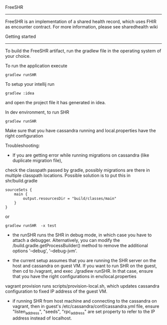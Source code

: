 FreeSHR
-------
  
FreeSHR is an implementation of a shared health record, which uses FHIR as encounter contract.
For more information, please see sharedhealth wiki

Getting started
---------------

To build the FreeSHR artifact, run the gradlew file in the operating system of your choice.

To run the application execute

#+BEGIN_SRC
	gradlew runSHR
#+END_SRC

To setup your intellij run

#+BEGIN_SRC
	gradlew :idea
#+END_SRC

and open the project file it has generated in idea.


In dev environment, to run SHR

#+BEGIN_SRC
	gradlew runSHR
#+END_SRC

Make sure that you have cassandra running and local.properties have the right configuration

Troubleshooting:
- If you are getting error while running migrations on cassandra (like duplicate migration file),
check the classpath passed by gradle, possibly migrations are there in multiple classpath locations.
Possible solution is to put this in shr/build.gradle
#+BEGIN_SRC
    sourceSets {
        main {
            output.resourcesDir = "build/classes/main"
        }
    }
#+END_SRC

or

#+BEGIN_SRC
    gradlew runSHR  -x test
#+END_SRC


- the runSHR runs the SHR in debug mode, in which case you have to attach a debugger. Alternatively, you can modify the /build.gradle.getProcessBuilder() method to remove the additional options '--debug', '--debug-jvm'.

- the current setup assumes that you are running the SHR server on the host and cassandra on guest VM. If you want to run SHR on the guest, then cd to /vagrant, and exec ./gradlew runSHR. In that case, ensure that you have the right configurations in env/local.properties

vagrant provision runs scripts/provision-local.sh, which updates cassandra configuration to fixed IP address of the guest VM.

- if running SHR from host machine and connecting to the cassandra on vagrant, then in guest's /etc/cassandra/conf/cassandra.yml file, ensure "listen_address", "seeds", "rpc_address" are set property to refer to the IP address instead of localhost.

